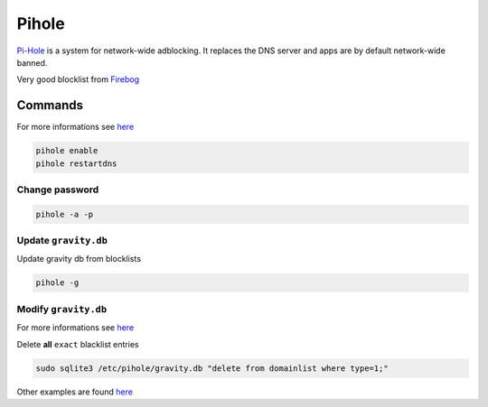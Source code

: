 ======
Pihole
======

.. figure:: img/logo.*
   :align: center
   :width: 150px

`Pi-Hole <https://pi-hole.net/>`_ is a system for network-wide adblocking. It replaces the DNS server and apps are by default network-wide banned.

Very good blocklist from `Firebog <https://firebog.net/>`_

Commands
========

For more informations see `here <https://docs.pi-hole.net/core/pihole-command/>`_

.. code-block:: bash

   pihole enable
   pihole restartdns

Change password
^^^^^^^^^^^^^^^

.. code-block:: bash

   pihole -a -p

Update ``gravity.db``
^^^^^^^^^^^^^^^^^^^^^

Update gravity db from blocklists

.. code-block:: bash

   pihole -g

Modify ``gravity.db``
^^^^^^^^^^^^^^^^^^^^^

For more informations see `here <https://docs.pi-hole.net/database/gravity/>`_

Delete **all** ``exact`` blacklist entries

.. code-block:: bash

   sudo sqlite3 /etc/pihole/gravity.db "delete from domainlist where type=1;"

Other examples are found `here <https://docs.pi-hole.net/database/gravity/example/>`_